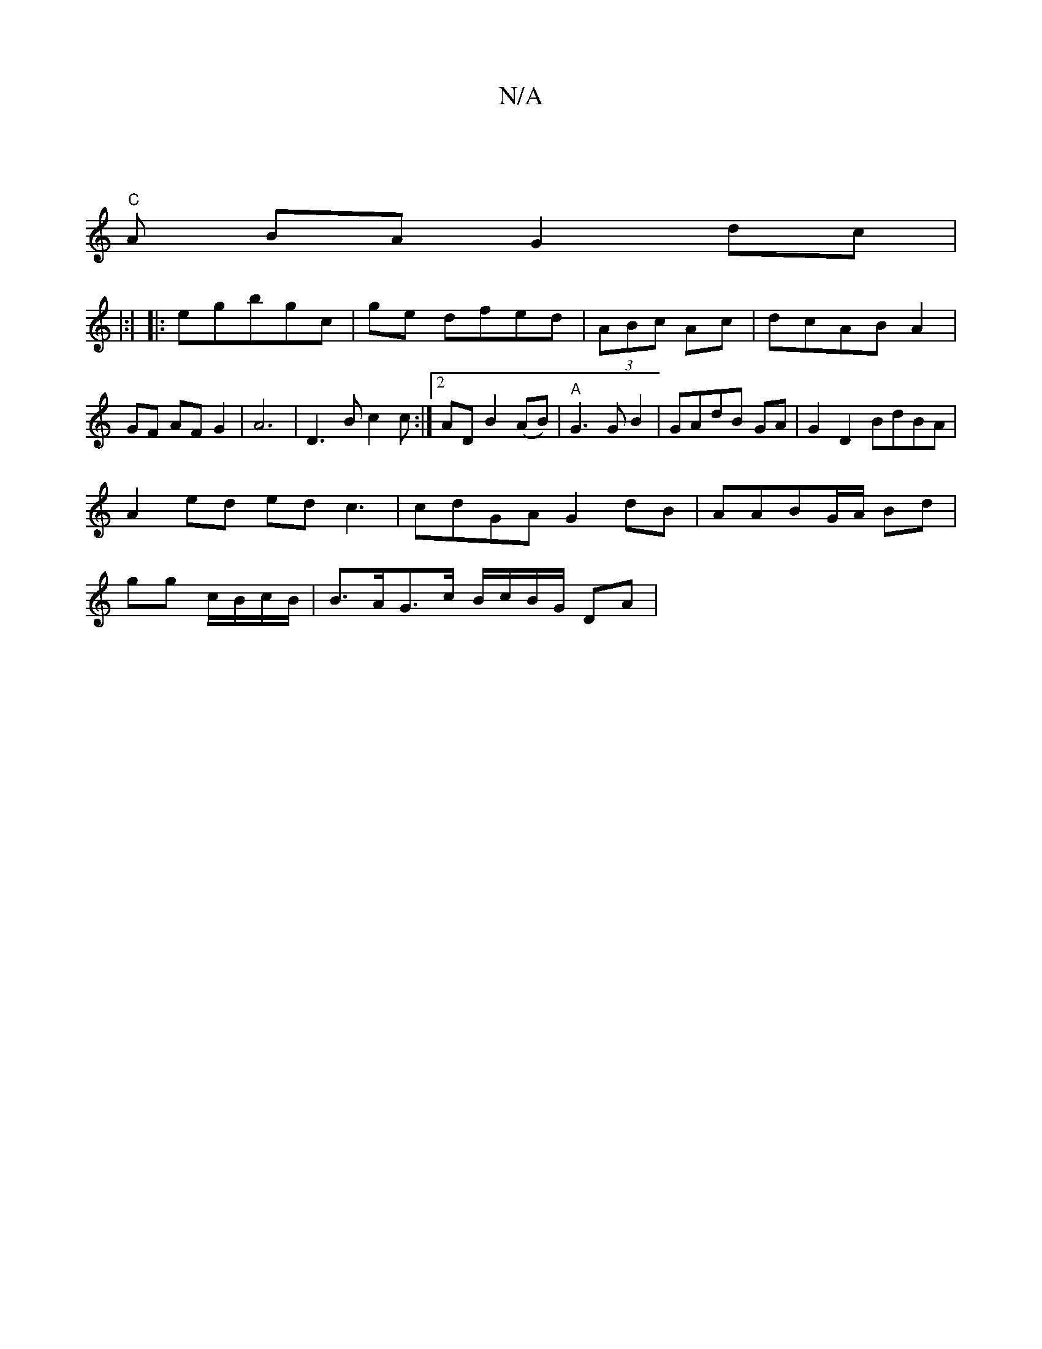 X:1
T:N/A
M:4/4
R:N/A
K:Cmajor
|
"C"A
BA G2 dc|
|:|
|:egbgc | ge dfed | (3ABc Ac | dcAB A2| GF AF G2|A6|D3B c2c:|2 AD B2(AB)|"A"G3 G B2| GAdB GA|G2 D2 BdBA|
A2 ed edc3 | cdGA G2 dB | AABG/A/ Bd |
gg c/B/c/B/ | B>AG>c B/c/B/G/ DA | 
